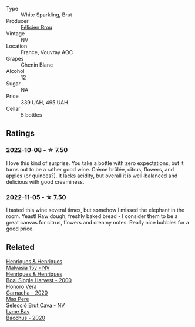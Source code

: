 #+attr_html: :class wine-main-image
[[file:/images/22/1464f9-abb2-4134-b8bb-1a020b3db2ae/2022-10-05-09-43-43-7A7B719D-369E-4532-A731-E65775A3B0F1-1-105-c.webp]]

- Type :: White Sparkling, Brut
- Producer :: [[barberry:/producers/2a5b0154-c0c9-4221-81c5-44a34a37ed4b][Félicien Brou]]
- Vintage :: NV
- Location :: France, Vouvray AOC
- Grapes :: Chenin Blanc
- Alcohol :: 12
- Sugar :: NA
- Price :: 339 UAH, 495 UAH
- Cellar :: 5 bottles

** Ratings

*** 2022-10-08 - ☆ 7.50

I love this kind of surprise. You take a bottle with zero expectations, but it turns out to be a rather good wine. Crème brûlée, citrus, flowers, and apples (or quinces?). It lacks acidity, but overall it is well-balanced and delicious with good creaminess.

*** 2022-11-05 - ☆ 7.50

I tasted this wine several times, but somehow I missed the elephant in the room. Yeast! Raw dough, freshly baked bread - I consider them to be a great canvas for citrus, flowers and creamy notes. Really nice bubbles for a good price.

** Related

#+begin_export html
<div class="flex-container">
  <a class="flex-item flex-item-left" href="/wines/54468301-969e-41f6-a3f1-404cc7608364.html">
    <img class="flex-bottle" src="/images/54/468301-969e-41f6-a3f1-404cc7608364/2022-06-15-07-35-09-58AA2157-1BAF-4A6E-8D25-90D981612C95-1-105-c.webp"></img>
    <section class="h">Henriques & Henriques</section>
    <section class="h text-bolder">Malvasia 15y - NV</section>
  </a>

  <a class="flex-item flex-item-right" href="/wines/64ddc69b-b7a5-45b5-bd67-ee325450f038.html">
    <img class="flex-bottle" src="/images/64/ddc69b-b7a5-45b5-bd67-ee325450f038/2022-06-15-07-27-29-IMG-0463.webp"></img>
    <section class="h">Henriques & Henriques</section>
    <section class="h text-bolder">Boal Single Harvest - 2000</section>
  </a>

  <a class="flex-item flex-item-left" href="/wines/65bd6d64-29e1-4b3c-ad9a-ce49a291c3e2.html">
    <img class="flex-bottle" src="/images/65/bd6d64-29e1-4b3c-ad9a-ce49a291c3e2/2022-11-06-11-49-53-95EB8687-69B7-48C2-8A39-33B00747CDF8-1-105-c.webp"></img>
    <section class="h">Honoro Vera</section>
    <section class="h text-bolder">Garnacha - 2020</section>
  </a>

  <a class="flex-item flex-item-right" href="/wines/ad7ea416-1a45-4a6c-8255-114fb9ced2ab.html">
    <img class="flex-bottle" src="/images/ad/7ea416-1a45-4a6c-8255-114fb9ced2ab/2022-07-02-16-19-17-A49BA315-7C28-4549-BC11-D64B72A35027-1-105-c.webp"></img>
    <section class="h">Mas Pere</section>
    <section class="h text-bolder">Selecció Brut Cava - NV</section>
  </a>

  <a class="flex-item flex-item-left" href="/wines/c7dc4a40-1731-48fa-964e-3e75566b5234.html">
    <img class="flex-bottle" src="/images/c7/dc4a40-1731-48fa-964e-3e75566b5234/2022-08-29-21-05-53-IMG-1864.webp"></img>
    <section class="h">Lyme Bay</section>
    <section class="h text-bolder">Bacchus - 2020</section>
  </a>

</div>
#+end_export
